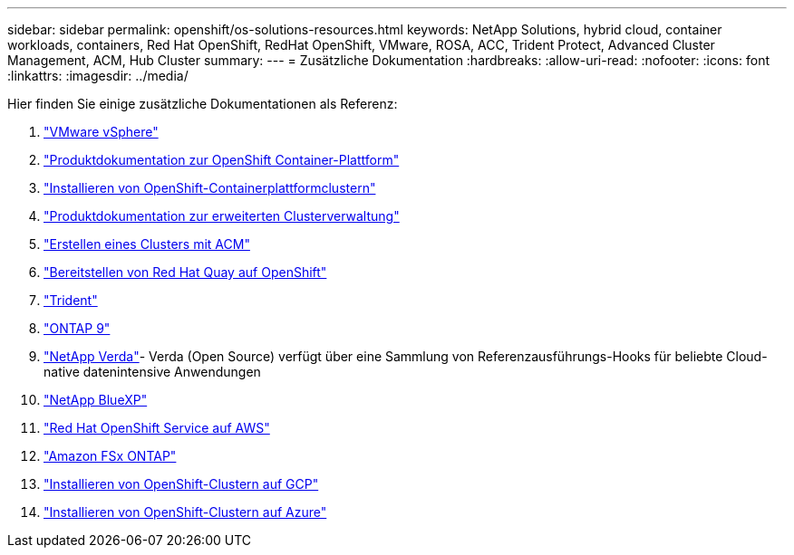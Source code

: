 ---
sidebar: sidebar 
permalink: openshift/os-solutions-resources.html 
keywords: NetApp Solutions, hybrid cloud, container workloads, containers, Red Hat OpenShift, RedHat OpenShift, VMware, ROSA, ACC, Trident Protect, Advanced Cluster Management, ACM, Hub Cluster 
summary:  
---
= Zusätzliche Dokumentation
:hardbreaks:
:allow-uri-read: 
:nofooter: 
:icons: font
:linkattrs: 
:imagesdir: ../media/


[role="lead"]
Hier finden Sie einige zusätzliche Dokumentationen als Referenz:

. link:https://docs.vmware.com/en/VMware-vSphere/index.html["VMware vSphere"]
. link:https://access.redhat.com/documentation/en-us/openshift_container_platform/4.12["Produktdokumentation zur OpenShift Container-Plattform"]
. link:https://docs.openshift.com/container-platform/4.17/installing/overview/index.html["Installieren von OpenShift-Containerplattformclustern"]
. link:https://access.redhat.com/documentation/en-us/red_hat_advanced_cluster_management_for_kubernetes/2.4["Produktdokumentation zur erweiterten Clusterverwaltung"]
. link:https://access.redhat.com/documentation/en-us/red_hat_advanced_cluster_management_for_kubernetes/2.4/html/clusters/managing-your-clusters#creating-a-cluster["Erstellen eines Clusters mit ACM"]
. link:https://access.redhat.com/documentation/en-us/red_hat_quay/2.9/html-single/deploy_red_hat_quay_on_openshift/index["Bereitstellen von Red Hat Quay auf OpenShift"]
. link:https://docs.netapp.com/us-en/trident/["Trident"]
. link:https://docs.netapp.com/us-en/ontap/["ONTAP 9"]
. link:https://github.com/NetApp/Verda["NetApp Verda"]- Verda (Open Source) verfügt über eine Sammlung von Referenzausführungs-Hooks für beliebte Cloud-native datenintensive Anwendungen
. link:https://docs.netapp.com/us-en/cloud-manager-family/["NetApp BlueXP"]
. link:https://docs.openshift.com/rosa/welcome/index.html["Red Hat OpenShift Service auf AWS"]
. link:https://docs.netapp.com/us-en/cloud-manager-fsx-ontap/["Amazon FSx ONTAP"]
. link:https://docs.openshift.com/container-platform/4.13/installing/installing_gcp/preparing-to-install-on-gcp.html["Installieren von OpenShift-Clustern auf GCP"]
. link:https://docs.openshift.com/container-platform/4.13/installing/installing_azure/preparing-to-install-on-azure.html["Installieren von OpenShift-Clustern auf Azure"]

